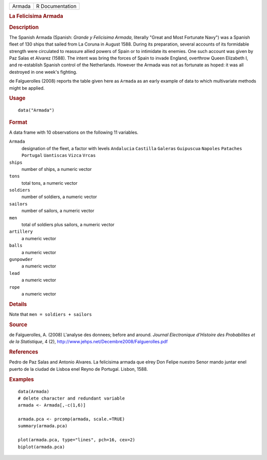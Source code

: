 .. container::

   .. container::

      ====== ===============
      Armada R Documentation
      ====== ===============

      .. rubric:: La Felicisima Armada
         :name: la-felicisima-armada

      .. rubric:: Description
         :name: description

      The Spanish Armada (Spanish: *Grande y Felicisima Armada*,
      literally "Great and Most Fortunate Navy") was a Spanish fleet of
      130 ships that sailed from La Coruna in August 1588. During its
      preparation, several accounts of its formidable strength were
      circulated to reassure allied powers of Spain or to intimidate its
      enemies. One such account was given by Paz Salas et Alvarez
      (1588). The intent was bring the forces of Spain to invade
      England, overthrow Queen Elizabeth I, and re-establish Spanish
      control of the Netherlands. However the Armada was not as
      fortunate as hoped: it was all destroyed in one week's fighting.

      de Falguerolles (2008) reports the table given here as ``Armada``
      as an early example of data to which multivariate methods might be
      applied.

      .. rubric:: Usage
         :name: usage

      ::

         data("Armada")

      .. rubric:: Format
         :name: format

      A data frame with 10 observations on the following 11 variables.

      ``Armada``
         designation of the fleet, a factor with levels ``Andalucia``
         ``Castilla`` ``Galeras`` ``Guipuscua`` ``Napoles`` ``Pataches``
         ``Portugal`` ``Uantiscas`` ``Vizca`` ``Vrcas``

      ``ships``
         number of ships, a numeric vector

      ``tons``
         total tons, a numeric vector

      ``soldiers``
         number of soldiers, a numeric vector

      ``sailors``
         number of sailors, a numeric vector

      ``men``
         total of soldiers plus sailors, a numeric vector

      ``artillery``
         a numeric vector

      ``balls``
         a numeric vector

      ``gunpowder``
         a numeric vector

      ``lead``
         a numeric vector

      ``rope``
         a numeric vector

      .. rubric:: Details
         :name: details

      Note that ``men = soldiers + sailors``

      .. rubric:: Source
         :name: source

      de Falguerolles, A. (2008) L'analyse des donnees; before and
      around. *Journal Electronique d'Histoire des Probabilites et de la
      Statistique*, 4 (2),
      http://www.jehps.net/Decembre2008/Falguerolles.pdf

      .. rubric:: References
         :name: references

      Pedro de Paz Salas and Antonio Alvares. La felicisima armada que
      elrey Don Felipe nuestro Senor mando juntar enel puerto de la
      ciudad de Lisboa enel Reyno de Portugal. Lisbon, 1588.

      .. rubric:: Examples
         :name: examples

      ::

         data(Armada)
         # delete character and redundant variable
         armada <- Armada[,-c(1,6)]

         armada.pca <- prcomp(armada, scale.=TRUE)
         summary(armada.pca)

         plot(armada.pca, type="lines", pch=16, cex=2)
         biplot(armada.pca)
